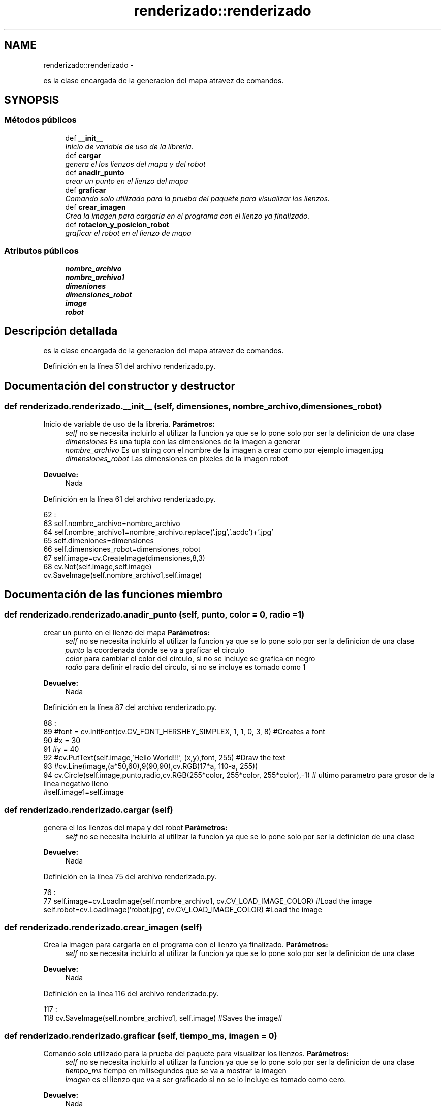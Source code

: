 .TH "renderizado::renderizado" 3 "Martes, 7 de Agosto de 2012" "Version 0.1" "Generacion de Mapas" \" -*- nroff -*-
.ad l
.nh
.SH NAME
renderizado::renderizado \- 
.PP
es la clase encargada de la generacion del mapa atravez de comandos.  

.SH SYNOPSIS
.br
.PP
.SS "Métodos públicos"

.in +1c
.ti -1c
.RI "def \fB__init__\fP"
.br
.RI "\fIInicio de variable de uso de la libreria. \fP"
.ti -1c
.RI "def \fBcargar\fP"
.br
.RI "\fIgenera el los lienzos del mapa y del robot \fP"
.ti -1c
.RI "def \fBanadir_punto\fP"
.br
.RI "\fIcrear un punto en el lienzo del mapa \fP"
.ti -1c
.RI "def \fBgraficar\fP"
.br
.RI "\fIComando solo utilizado para la prueba del paquete para visualizar los lienzos. \fP"
.ti -1c
.RI "def \fBcrear_imagen\fP"
.br
.RI "\fICrea la imagen para cargarla en el programa con el lienzo ya finalizado. \fP"
.ti -1c
.RI "def \fBrotacion_y_posicion_robot\fP"
.br
.RI "\fIgraficar el robot en el lienzo de mapa \fP"
.in -1c
.SS "Atributos públicos"

.in +1c
.ti -1c
.RI "\fBnombre_archivo\fP"
.br
.ti -1c
.RI "\fBnombre_archivo1\fP"
.br
.ti -1c
.RI "\fBdimeniones\fP"
.br
.ti -1c
.RI "\fBdimensiones_robot\fP"
.br
.ti -1c
.RI "\fBimage\fP"
.br
.ti -1c
.RI "\fBrobot\fP"
.br
.in -1c
.SH "Descripción detallada"
.PP 
es la clase encargada de la generacion del mapa atravez de comandos. 
.PP
Definición en la línea 51 del archivo renderizado.py.
.SH "Documentación del constructor y destructor"
.PP 
.SS "def renderizado.renderizado.__init__ (self, dimensiones, nombre_archivo, dimensiones_robot)"
.PP
Inicio de variable de uso de la libreria. \fBParámetros:\fP
.RS 4
\fIself\fP no se necesita incluirlo al utilizar la funcion ya que se lo pone solo por ser la definicion de una clase 
.br
\fIdimensiones\fP Es una tupla con las dimensiones de la imagen a generar 
.br
\fInombre_archivo\fP Es un string con el nombre de la imagen a crear como por ejemplo imagen.jpg 
.br
\fIdimensiones_robot\fP Las dimensiones en pixeles de la imagen robot 
.RE
.PP
\fBDevuelve:\fP
.RS 4
Nada 
.RE
.PP

.PP
Definición en la línea 61 del archivo renderizado.py.
.PP
.nf
62                                                                        :
63                 self.nombre_archivo=nombre_archivo
64                 self.nombre_archivo1=nombre_archivo.replace('.jpg','.acdc')+'.jpg'
65                 self.dimeniones=dimensiones
66                 self.dimensiones_robot=dimensiones_robot
67                 self.image=cv.CreateImage(dimensiones,8,3)
68                 cv.Not(self.image,self.image)
                cv.SaveImage(self.nombre_archivo1,self.image)
.fi
.SH "Documentación de las funciones miembro"
.PP 
.SS "def renderizado.renderizado.anadir_punto (self, punto, color = \fC0\fP, radio = \fC1\fP)"
.PP
crear un punto en el lienzo del mapa \fBParámetros:\fP
.RS 4
\fIself\fP no se necesita incluirlo al utilizar la funcion ya que se lo pone solo por ser la definicion de una clase 
.br
\fIpunto\fP la coordenada donde se va a graficar el circulo 
.br
\fIcolor\fP para cambiar el color del circulo, si no se incluye se grafica en negro 
.br
\fIradio\fP para definir el radio del circulo, si no se incluye es tomado como 1 
.RE
.PP
\fBDevuelve:\fP
.RS 4
Nada 
.RE
.PP

.PP
Definición en la línea 87 del archivo renderizado.py.
.PP
.nf
88                                                     :
89                 #font = cv.InitFont(cv.CV_FONT_HERSHEY_SIMPLEX, 1, 1, 0, 3, 8) #Creates a font
90                 #x = 30
91                 #y = 40
92                 #cv.PutText(self.image,'Hello World!!!', (x,y),font, 255) #Draw the text
93                 #cv.Line(image,(a*50,60),9(90,90),cv.RGB(17*a, 110-a, 255))
94                 cv.Circle(self.image,punto,radio,cv.RGB(255*color, 255*color, 255*color),-1) # ultimo parametro para grosor de la linea negativo lleno
                #self.image1=self.image
.fi
.SS "def renderizado.renderizado.cargar (self)"
.PP
genera el los lienzos del mapa y del robot \fBParámetros:\fP
.RS 4
\fIself\fP no se necesita incluirlo al utilizar la funcion ya que se lo pone solo por ser la definicion de una clase 
.RE
.PP
\fBDevuelve:\fP
.RS 4
Nada 
.RE
.PP

.PP
Definición en la línea 75 del archivo renderizado.py.
.PP
.nf
76                         :
77                 self.image=cv.LoadImage(self.nombre_archivo1, cv.CV_LOAD_IMAGE_COLOR) #Load the image
                self.robot=cv.LoadImage('robot.jpg', cv.CV_LOAD_IMAGE_COLOR) #Load the image
.fi
.SS "def renderizado.renderizado.crear_imagen (self)"
.PP
Crea la imagen para cargarla en el programa con el lienzo ya finalizado. \fBParámetros:\fP
.RS 4
\fIself\fP no se necesita incluirlo al utilizar la funcion ya que se lo pone solo por ser la definicion de una clase 
.RE
.PP
\fBDevuelve:\fP
.RS 4
Nada 
.RE
.PP

.PP
Definición en la línea 116 del archivo renderizado.py.
.PP
.nf
117                               :
118                 cv.SaveImage(self.nombre_archivo1, self.image) #Saves the image#
                
.fi
.SS "def renderizado.renderizado.graficar (self, tiempo_ms, imagen = \fC0\fP)"
.PP
Comando solo utilizado para la prueba del paquete para visualizar los lienzos. \fBParámetros:\fP
.RS 4
\fIself\fP no se necesita incluirlo al utilizar la funcion ya que se lo pone solo por ser la definicion de una clase 
.br
\fItiempo_ms\fP tiempo en milisegundos que se va a mostrar la imagen 
.br
\fIimagen\fP es el lienzo que va a ser graficado si no se lo incluye es tomado como cero. 
.RE
.PP
\fBDevuelve:\fP
.RS 4
Nada 
.RE
.PP

.PP
Definición en la línea 103 del archivo renderizado.py.
.PP
.nf
104                                              :
105                 if imagen==0:
106                         cv.ShowImage('Mapa Robot',self.image) #Show the image
107                         cv.WaitKey(tiempo_ms)
108                 else:
109                         cv.ShowImage('Mapa Robot',imagen) #Show the image
                        cv.WaitKey(tiempo_ms)
.fi
.SS "def renderizado.renderizado.rotacion_y_posicion_robot (self, robo_x = \fC200\fP, robo_y = \fC100\fP, robo_th = \fC80\fP)"
.PP
graficar el robot en el lienzo de mapa \fBParámetros:\fP
.RS 4
\fIself\fP no se necesita incluirlo al utilizar la funcion ya que se lo pone solo por ser la definicion de una clase 
.br
\fIrobo_x\fP coordenada x de la odometria del robot 
.br
\fIrobo_y\fP coordenada y de la odometria del robot 
.br
\fIrobo_th\fP Valor Th del robot 
.RE
.PP
\fBDevuelve:\fP
.RS 4
Nada 
.RE
.PP

.PP
Definición en la línea 128 del archivo renderizado.py.
.PP
.nf
129                                                                             :
130                 image_mapa=cv.LoadImage(self.nombre_archivo1, cv.CV_LOAD_IMAGE_COLOR)
131                 dimensiones_robot=self.dimensiones_robot
132                 image1=cv.CreateImage(dimensiones_robot,8,3)
133                 image_mascara=cv.CreateImage(dimensiones_robot,8,1)
134                 
135                 ##rotacion
136                 #Rotar el robot
137                 src_center=dimensiones_robot[0]/2,dimensiones_robot[1]/2
138                 rot_mat=cv.CreateMat( 2, 3, cv.CV_32FC1 )
139                 cv.GetRotationMatrix2D(src_center, robo_th, 1.0,rot_mat);
140                 cv.WarpAffine(self.robot,image1,rot_mat)
141                 #crear filtro para negro
142                 cv.InRangeS(image1,cv.RGB(0,0,0),cv.RGB(14,14,14),image_mascara)
143                 cv.Not(image_mascara,image_mascara)
144                 #cv.ReleaseImage(image1)
145                 
146                 #reducir y posicion
147                 cv.SetImageROI(image_mapa,(robo_x,robo_y, dimensiones_robot[0], dimensiones_robot[1]));
148                 cv.Copy(image1,image_mapa,mask=image_mascara)
149                 cv.ResetImageROI(image_mapa);
150                 cv.SaveImage(self.nombre_archivo, image_mapa) #Saves the image#
151                 #self.graficar(2000,image_mapa)
152                 

.fi
.SH "Documentación de los datos miembro"
.PP 
.SS "\fBrenderizado.renderizado.dimeniones\fP"
.PP
Definición en la línea 61 del archivo renderizado.py.
.SS "\fBrenderizado.renderizado.dimensiones_robot\fP"
.PP
Definición en la línea 61 del archivo renderizado.py.
.SS "\fBrenderizado.renderizado.image\fP"
.PP
Definición en la línea 61 del archivo renderizado.py.
.SS "\fBrenderizado.renderizado.nombre_archivo\fP"
.PP
Definición en la línea 61 del archivo renderizado.py.
.SS "\fBrenderizado.renderizado.nombre_archivo1\fP"
.PP
Definición en la línea 61 del archivo renderizado.py.
.SS "\fBrenderizado.renderizado.robot\fP"
.PP
Definición en la línea 75 del archivo renderizado.py.

.SH "Autor"
.PP 
Generado automáticamente por Doxygen para Generacion de Mapas del código fuente.
